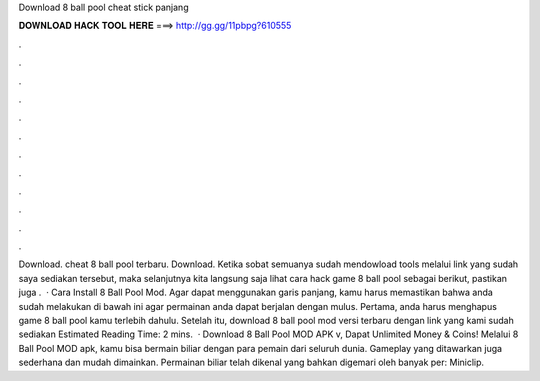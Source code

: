 Download 8 ball pool cheat stick panjang

𝐃𝐎𝐖𝐍𝐋𝐎𝐀𝐃 𝐇𝐀𝐂𝐊 𝐓𝐎𝐎𝐋 𝐇𝐄𝐑𝐄 ===> http://gg.gg/11pbpg?610555

.

.

.

.

.

.

.

.

.

.

.

.

Download. cheat 8 ball pool terbaru. Download. Ketika sobat semuanya sudah mendowload tools melalui link yang sudah saya sediakan tersebut, maka selanjutnya kita langsung saja lihat cara hack game 8 ball pool sebagai berikut, pastikan juga .  · Cara Install 8 Ball Pool Mod. Agar dapat menggunakan garis panjang, kamu harus memastikan bahwa anda sudah melakukan di bawah ini agar permainan anda dapat berjalan dengan mulus. Pertama, anda harus menghapus game 8 ball pool kamu terlebih dahulu. Setelah itu, download 8 ball pool mod versi terbaru dengan link yang kami sudah sediakan Estimated Reading Time: 2 mins.  · Download 8 Ball Pool MOD APK v, Dapat Unlimited Money & Coins! Melalui 8 Ball Pool MOD apk, kamu bisa bermain biliar dengan para pemain dari seluruh dunia. Gameplay yang ditawarkan juga sederhana dan mudah dimainkan. Permainan biliar telah dikenal yang bahkan digemari oleh banyak per: Miniclip.